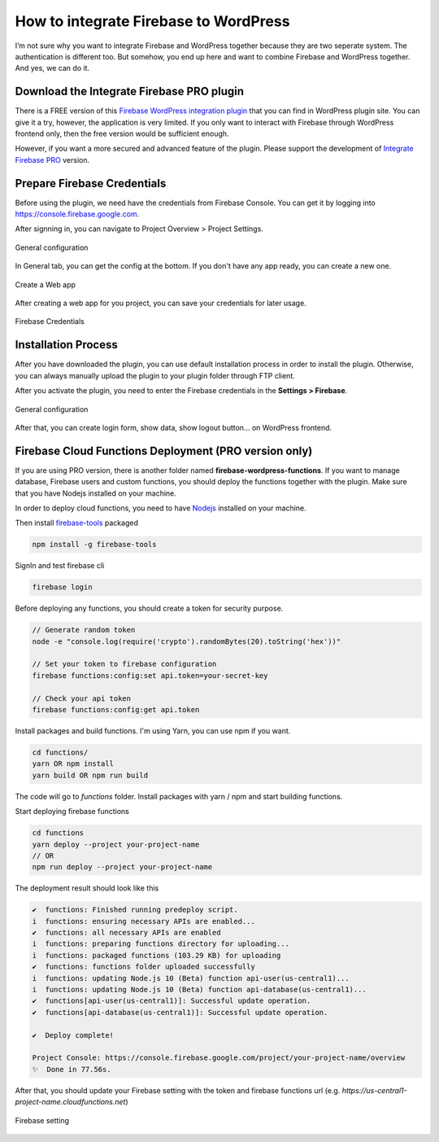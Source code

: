 How to integrate Firebase to WordPress
=============

I’m not sure why you want to integrate Firebase and WordPress together because they are two seperate system. The authentication is different too. But somehow, you end up here and want to combine Firebase and WordPress together. And yes, we can do it.

Download the Integrate Firebase PRO plugin
----------------------------------

There is a FREE version of this `Firebase WordPress integration plugin <https://wordpress.org/plugins/integrate-firebase/>`_ that you can find in WordPress plugin site. You can give it a try, however, the application is very limited. If you only want to interact with Firebase through WordPress frontend only, then the free version would be sufficient enough.

However, if you want a more secured and advanced feature of the plugin. Please support the development of `Integrate Firebase PRO <https://firebase.dalenguyen.me>`_ version.

Prepare Firebase Credentials
----------------------------------
Before using the plugin, we need have the credentials from Firebase Console. You can get it by logging into https://console.firebase.google.com. 

After signning in, you can navigate to Project Overview > Project Settings.

.. figure:: images/firebase-project-settings.png
    :scale: 70%
    :align: center

    General configuration

In General tab, you can get the config at the bottom. If you don't have any app ready, you can create a new one. 

.. figure:: images/firebase-create-web-app.png
    :scale: 70%
    :align: center

    Create a Web app

After creating a web app for you project, you can save your credentials for later usage.

.. figure:: images/firebase-credentials.png
    :scale: 70%
    :align: center

    Firebase Credentials

Installation Process
----------------------------------

After you have downloaded the plugin, you can use default installation process in order to install the plugin. Otherwise, you can always manually upload the plugin to your plugin folder through FTP client.

After you activate the plugin, you need to enter the Firebase credentials in the **Settings > Firebase**.

.. figure:: images/general.png
    :scale: 70%
    :align: center

    General configuration

After that, you can create login form, show data, show logout button… on WordPress frontend.

Firebase Cloud Functions Deployment (PRO version only)
----------------------------------

If you are using PRO version, there is another folder named **firebase-wordpress-functions**. If you want to manage database, Firebase users and custom functions, you should deploy the functions together with the plugin. Make sure that you have Nodejs installed on your machine. 

In order to deploy cloud functions, you need to have `Nodejs <https://nodejs.org/en/>`_ installed on your machine. 

Then install `firebase-tools <https://firebase.google.com/docs/cli>`_ packaged

.. code-block:: bash

    npm install -g firebase-tools

SignIn and test firebase cli

.. code-block:: bash

    firebase login

Before deploying any functions, you should create a token for security purpose. 

.. code-block:: bash

    // Generate random token
    node -e "console.log(require('crypto').randomBytes(20).toString('hex'))"

    // Set your token to firebase configuration
    firebase functions:config:set api.token=your-secret-key

    // Check your api token
    firebase functions:config:get api.token

Install packages and build functions. I'm using Yarn, you can use npm if you want.

.. code-block:: bash

    cd functions/
    yarn OR npm install
    yarn build OR npm run build

The code will go to *functions* folder. Install packages with yarn / npm and start building functions.

Start deploying firebase functions

.. code-block:: bash

    cd functions
    yarn deploy --project your-project-name
    // OR 
    npm run deploy --project your-project-name

The deployment result should look like this

.. code-block:: bash 

    ✔  functions: Finished running predeploy script.
    i  functions: ensuring necessary APIs are enabled...
    ✔  functions: all necessary APIs are enabled
    i  functions: preparing functions directory for uploading...
    i  functions: packaged functions (103.29 KB) for uploading
    ✔  functions: functions folder uploaded successfully
    i  functions: updating Node.js 10 (Beta) function api-user(us-central1)...
    i  functions: updating Node.js 10 (Beta) function api-database(us-central1)...
    ✔  functions[api-user(us-central1)]: Successful update operation. 
    ✔  functions[api-database(us-central1)]: Successful update operation. 

    ✔  Deploy complete!

    Project Console: https://console.firebase.google.com/project/your-project-name/overview
    ✨  Done in 77.56s.

After that, you should update your Firebase setting with the token and firebase functions url (e.g. *https://us-central1-project-name.cloudfunctions.net*)

.. figure:: images/firebase-setting.png
    :scale: 70%
    :align: center

    Firebase setting
